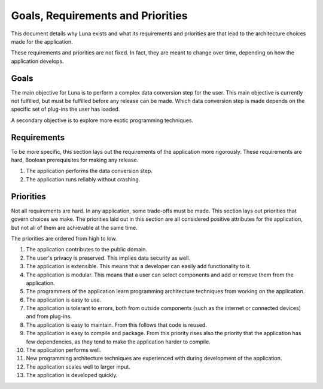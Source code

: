 ==================================
Goals, Requirements and Priorities
==================================
This document details why Luna exists and what its requirements and priorities are that lead to the architecture choices made for the application.

These requirements and priorities are not fixed. In fact, they are meant to change over time, depending on how the application develops.

-----
Goals
-----
The main objective for Luna is to perform a complex data conversion step for the user. This main objective is currently not fulfilled, but must be fulfilled before any release can be made. Which data conversion step is made depends on the specific set of plug-ins the user has loaded.

A secondary objective is to explore more exotic programming techniques.

------------
Requirements
------------
To be more specific, this section lays out the requirements of the application more rigorously. These requirements are hard, Boolean prerequisites for making any release.

#. The application performs the data conversion step.
#. The application runs reliably without crashing.

----------
Priorities
----------
Not all requirements are hard. In any application, some trade-offs must be made. This section lays out priorities that govern choices we make. The priorities laid out in this section are all considered positive attributes for the application, but not all of them are achievable at the same time.

The priorities are ordered from high to low.

#. The application contributes to the public domain.
#. The user's privacy is preserved. This implies data security as well.
#. The application is extensible. This means that a developer can easily add functionality to it.
#. The application is modular. This means that a user can select components and add or remove them from the application.
#. The programmers of the application learn programming architecture techniques from working on the application.
#. The application is easy to use.
#. The application is tolerant to errors, both from outside components (such as the internet or connected devices) and from plug-ins.
#. The application is easy to maintain. From this follows that code is reused.
#. The application is easy to compile and package. From this priority rises also the priority that the application has few dependencies, as they tend to make the application harder to compile.
#. The application performs well.
#. New programming architecture techniques are experienced with during development of the application.
#. The application scales well to larger input.
#. The application is developed quickly.
